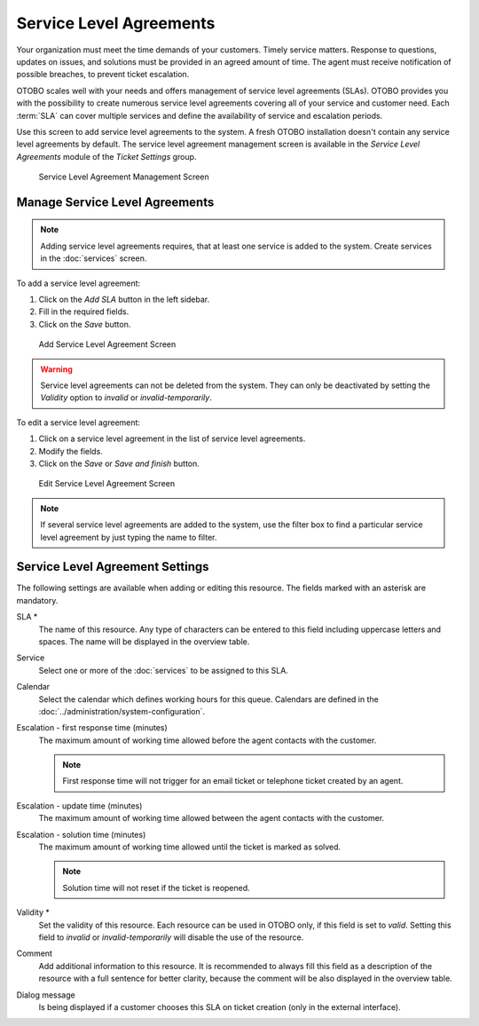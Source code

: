 Service Level Agreements
========================

Your organization must meet the time demands of your customers. Timely service matters. Response to questions, updates on issues, and solutions must be provided in an agreed amount of time. The agent must receive notification of possible breaches, to prevent ticket escalation.

OTOBO scales well with your needs and offers management of service level agreements (SLAs). OTOBO provides you with the possibility to create numerous service level agreements covering all of your service and customer need. Each :term:`SLA` can cover multiple services and define the availability of service and escalation periods.

Use this screen to add service level agreements to the system. A fresh OTOBO installation doesn't contain any service level agreements by default. The service level agreement management screen is available in the *Service Level Agreements* module of the *Ticket Settings* group.

.. figure:: images/sla-management.png
   :alt: Service Level Agreement Management Screen

   Service Level Agreement Management Screen

.. seealso::

   To use this feature, :sysconfig:`Ticket::Service <core.html#ticket-service>` must be activated in the :doc:`../administration/system-configuration` under the *Administration* group to be selectable in the ticket screens. You may click on the link in the warning message of the notification bar to directly jump to the configuration setting.


Manage Service Level Agreements
-------------------------------

.. note::

   Adding service level agreements requires, that at least one service is added to the system. Create services in the :doc:`services` screen.

To add a service level agreement:

1. Click on the *Add SLA* button in the left sidebar.
2. Fill in the required fields.
3. Click on the *Save* button.

.. figure:: images/sla-add.png
   :alt: Add Service Level Agreement Screen

   Add Service Level Agreement Screen

.. warning::

   Service level agreements can not be deleted from the system. They can only be deactivated by setting the *Validity* option to *invalid* or *invalid-temporarily*.

To edit a service level agreement:

1. Click on a service level agreement in the list of service level agreements.
2. Modify the fields.
3. Click on the *Save* or *Save and finish* button.

.. figure:: images/sla-edit.png
   :alt: Edit Service Level Agreement Screen

   Edit Service Level Agreement Screen

.. note::

   If several service level agreements are added to the system, use the filter box to find a particular service level agreement by just typing the name to filter.


Service Level Agreement Settings
--------------------------------

The following settings are available when adding or editing this resource. The fields marked with an asterisk are mandatory.

SLA \*
   The name of this resource. Any type of characters can be entered to this field including uppercase letters and spaces. The name will be displayed in the overview table.

Service
   Select one or more of the :doc:`services` to be assigned to this SLA.

Calendar
   Select the calendar which defines working hours for this queue. Calendars are defined in the :doc:`../administration/system-configuration`.

Escalation - first response time (minutes)
   The maximum amount of working time allowed before the agent contacts with the customer.

   .. note::

      First response time will not trigger for an email ticket or telephone ticket created by an agent.

Escalation - update time (minutes)
   The maximum amount of working time allowed between the agent contacts with the customer.

Escalation - solution time (minutes)
   The maximum amount of working time allowed until the ticket is marked as solved.

   .. note::

      Solution time will not reset if the ticket is reopened.

Validity \*
   Set the validity of this resource. Each resource can be used in OTOBO only, if this field is set to *valid*. Setting this field to *invalid* or *invalid-temporarily* will disable the use of the resource.

Comment
   Add additional information to this resource. It is recommended to always fill this field as a description of the resource with a full sentence for better clarity, because the comment will be also displayed in the overview table.

Dialog message
   Is being displayed if a customer chooses this SLA on ticket creation (only in the external interface).
